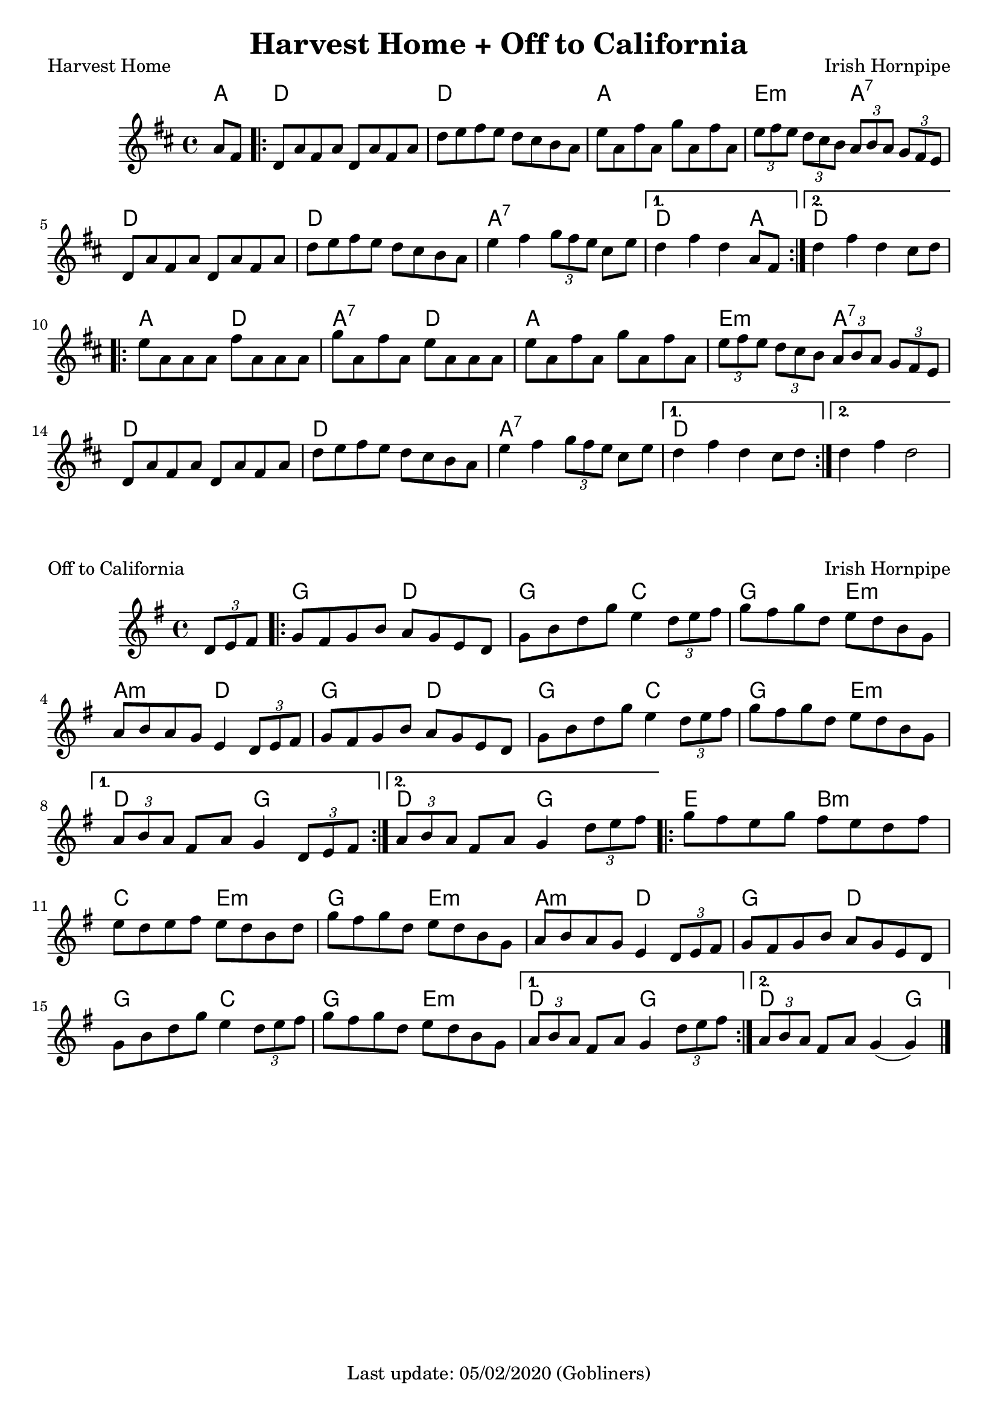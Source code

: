 #(set-default-paper-size "a4" 'portrait)
%#(set-global-staff-size 22)

\version "2.18"
\header {
  title = "Harvest Home + Off to California"
  enteredby = "grerika @ github"
  tagline = "Last update: 05/02/2020 (Gobliners)"
}

global = {
  \key d \major
  \time 4/4
    %\tempo 4 = 125
}

harvesthome = \relative c'{
  \global
  \dynamicUp
  \partial  4 
    a'8  fis
   \repeat volta 2 {
     \bar ".|:"  d  a' fis a d, a' fis a 
         | d  e fis e d cis b a 
         | e'  a, fis' a, g' a, fis' a, 
         | \tuplet 3/2 {e'  fis e} \tuplet 3/2 {d cis b} \tuplet 3/2 {a  b a} \tuplet 3/2 {g fis e} 
         | d8  a' fis a d, a' fis a
         | d  e fis e d cis b a 
         | e'4  fis \tuplet 3/2 {g8 fis e} cis e  
   }
     \alternative {
      { d4  fis d  a8  fis }
      { d'4  fis d  cis8 d }
    }	
      \repeat volta 2 {
         e8  a, a a fis'  a, a a 
         | g'  a, fis' a, e'  a, a a 
         | e'  a, fis' a, g' a, fis' a, 
         | \tuplet 3/2 { e'  fis e} \tuplet 3/2 { d cis b} \tuplet 3/2 { a  b a } \tuplet 3/2  {g fis e} 
         | d8  a' fis a d, a' fis a 
         | d  e fis e d cis b a 
         | e'4  fis4 \tuplet 3/2 {g8 fis e} cis e
      }
         \alternative {
            { d4  fis d  cis8 d }
            { d4  fis d2 }
         }
   %\bar ":|."
}

harmoniesHarvestHome = \chordmode {
    a4 d2. r4 d2. r4 a2. r4 e4.:m r8 a4.:7 r8
    d2. r4 d2. r4 a2.:7 r4 d2. a4 d1
    %
    a2 d a:7 d a a e:m a:7
    d2. r4 d2. r4 a1:7 d
}

keyofftocalifornia = {
  \key g \major
  \time 4/4
    %\tempo 4 = 125
}

offtocalifornia = \relative c'{
  \keyofftocalifornia
  \dynamicUp
  \partial  4
     \tuplet 3/2 {d8 e fis}
   \repeat volta 2
     {
       g8  fis g b a  g e d | g  b d g e4  \tuplet 3/2 {d8 e fis}
       | g8  fis g d e  d b g
       | a  b a g e4  \tuplet 3/2 {d8 e fis}
       | g8  fis g b a  g e d | g  b d g e4  \tuplet 3/2 { d8 e fis}
       | g8  fis g d e  d b g |
     }
     \alternative {
      { \tuplet 3/2 {a8  b a} fis8 a g4  \tuplet 3/2 { d8 e fis} |}
      { \tuplet 3/2 {a8  b a} fis8 a g4  \partial  4\tuplet 3/2 { d'8 e fis} }
    }	
      \repeat volta 2 {
        | g  fis e g fis  e d fis
        | e  d e fis e  d b d
        | g  fis g d e  d b g
        | a  b a g e4  \tuplet 3/2 {d8 e fis}
        | g  fis g b a  g e d
        | g  b d g e4  \tuplet 3/2 {d8 e fis}
        | g8  fis g d e  d b g
         }
         \alternative {
            { \tuplet 3/2 {a8  b a} 	fis8 a g4 \tuplet 3/2 {d'8  e fis} }
            { \tuplet 3/2 {a,8  b a} 	fis8 a g4 (g4 ) }
         }
   \bar "|."
}

harmoniesOffToCalifornia = \chordmode {
  r4 g2 d2 g2 c2 g2 e:m a:m d2  g2 d g c g e:m d g d:g
  e2 b:m  c e:m g e:m a:m d g d g2 c g e:m d g d2. g4
}


\score {
  \header { 
      piece = "Harvest Home" 
      opus = "Irish Hornpipe"
  }
  <<
      \new ChordNames {
        \set noChordSymbol = "" 
        \set chordChanges = ##t
        \harmoniesHarvestHome
      }
      \harvesthome 
  >>
}

\score {
  \header { 
    piece = "Off to California" 
    opus = "Irish Hornpipe"
  }
   <<
      \new ChordNames {
        \set noChordSymbol = "" 
        \set chordChanges = ##t
        \harmoniesOffToCalifornia
      }
      \offtocalifornia 
   >>
}